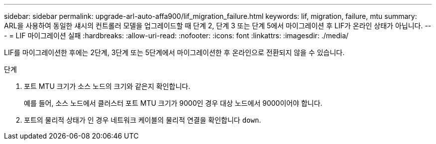 ---
sidebar: sidebar 
permalink: upgrade-arl-auto-affa900/lif_migration_failure.html 
keywords: lif, migration, failure, mtu 
summary: ARL을 사용하여 동일한 섀시의 컨트롤러 모델을 업그레이드할 때 단계 2, 단계 3 또는 단계 5에서 마이그레이션 후 LIF가 온라인 상태가 아닙니다. 
---
= LIF 마이그레이션 실패
:hardbreaks:
:allow-uri-read: 
:nofooter: 
:icons: font
:linkattrs: 
:imagesdir: ./media/


[role="lead"]
LIF를 마이그레이션한 후에는 2단계, 3단계 또는 5단계에서 마이그레이션한 후 온라인으로 전환되지 않을 수 있습니다.

.단계
. 포트 MTU 크기가 소스 노드의 크기와 같은지 확인합니다.
+
예를 들어, 소스 노드에서 클러스터 포트 MTU 크기가 9000인 경우 대상 노드에서 9000이어야 합니다.

. 포트의 물리적 상태가 인 경우 네트워크 케이블의 물리적 연결을 확인합니다 `down`.

